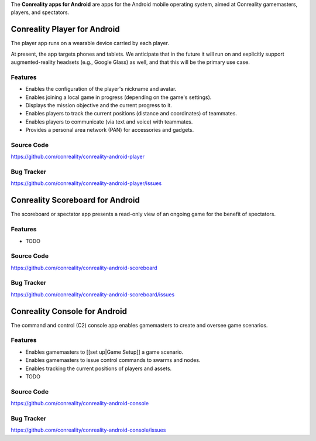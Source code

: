 The **Conreality apps for Android** are apps for the Android mobile
operating system, aimed at Conreality gamemasters, players, and
spectators.

Conreality Player for Android
-----------------------------

The player app runs on a wearable device carried by each player.

At present, the app targets phones and tablets. We anticipate that in
the future it will run on and explicitly support augmented-reality
headsets (e.g., Google Glass) as well, and that this will be the primary
use case.

Features
~~~~~~~~

-  Enables the configuration of the player's nickname and avatar.
-  Enables joining a local game in progress (depending on the game's
   settings).
-  Displays the mission objective and the current progress to it.
-  Enables players to track the current positions (distance and
   coordinates) of teammates.
-  Enables players to communicate (via text and voice) with teammates.
-  Provides a personal area network (PAN) for accessories and gadgets.

Source Code
~~~~~~~~~~~

https://github.com/conreality/conreality-android-player

Bug Tracker
~~~~~~~~~~~

https://github.com/conreality/conreality-android-player/issues

Conreality Scoreboard for Android
---------------------------------

The scoreboard or spectator app presents a read-only view of an ongoing
game for the benefit of spectators.

.. features-1:

Features
~~~~~~~~

-  TODO

.. source-code-1:

Source Code
~~~~~~~~~~~

https://github.com/conreality/conreality-android-scoreboard

.. bug-tracker-1:

Bug Tracker
~~~~~~~~~~~

https://github.com/conreality/conreality-android-scoreboard/issues

Conreality Console for Android
------------------------------

The command and control (C2) console app enables gamemasters to create
and oversee game scenarios.

.. features-2:

Features
~~~~~~~~

-  Enables gamemasters to [[set up|Game Setup]] a game scenario.
-  Enables gamemasters to issue control commands to swarms and nodes.
-  Enables tracking the current positions of players and assets.
-  TODO

.. source-code-2:

Source Code
~~~~~~~~~~~

https://github.com/conreality/conreality-android-console

.. bug-tracker-2:

Bug Tracker
~~~~~~~~~~~

https://github.com/conreality/conreality-android-console/issues
